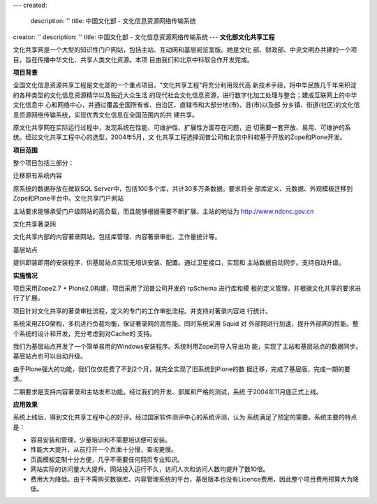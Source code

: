---
created:
  description: ''
  title: 中国文化部 - 文化信息资源网络传输系统
creator: ''
description: ''
title: 中国文化部 - 文化信息资源网络传输系统
---
**文化部文化共享工程**

.. image:: img/logo-zgwhb.gif
   :class: float-right

文化共享网是一个大型的知识性门户网站，包括主站、互动网和基层阅览室版。她是文化
部、财政部、中央文明办共建的一个项目，旨在传播中华文化、共享人类文化资源。本项
目由我们和北京中科软合作开发完成。

**项目背景**

全国文化信息资源共享工程是文化部的一个重点项目。"文化共享工程"将充分利用现代高
新技术手段，将中华民族几千年来积淀的各种类型的文化信息资源精华以及贴近大众生活
的现代社会文化信息资源，进行数字化加工处理与整合；建成互联网上的中华文化信息中
心和网络中心，并通过覆盖全国所有省、自治区、直辖市和大部分地(市)、县(市)以及部
分乡镇、街道(社区)的文化信息资源网络传输系统，实现优秀文化信息在全国范围内的共
建共享。

原文化共享网在实际运行过程中，发现系统在性能、可维护性、扩展性方面存在问题，迫
切需要一套开放、易用、可维护的系统。经过文化共享工程中心的选型，2004年5月，文
化共享工程选择润普公司和北京中科软基于开放的Zope和Plone开发。

**项目范围**

整个项目包括三部分：

迁移原有系统内容

原系统的数据存放在微软SQL Server中，包括100多个库，共计30多万条数据。要求将全
部库定义、元数据、外观模板迁移到Zope和Plone平台中。文化共享门户网站

主站要求能够承受门户级网站的高负载，而且能够根据需要不断扩展。主站的地址为
http://www.ndcnc.gov.cn

文化共享著录网

文化共享内部的内容著录网站。包括库管理、内容著录审批、工作量统计等。

基层站点

提供即装即用的安装程序，供基层站点实现无培训安装、配置。通过卫星接口，实现和
主站数据自动同步。支持自动升级。

**实施情况**

项目采用Zope2.7 + Plone2.0构建，项目采用了润普公司开发的 rpSchema 进行库和模
板的定义管理，并根据文化共享的要求进行了扩展。

项目针对文化共享的著录审批流程，定义的专门的工作审批流程。并支持对著录内容进
行统计。

系统采用ZEO架构，多机进行负载均衡，保证著录网的高性能。同时系统采用 Squid 对
外部网进行加速，提升外部网的性能。整个系统的设计和开发，充分考虑到对Cache的
支持。

我们为基层站点开发了一个简单易用的Windows安装程序。系统利用Zope的导入导出功
能，实现了主站和基层站点的数据同步。基层站点也可以自动升级。

由于Plone强大的功能，我们仅仅花费了不到2个月，就完全实现了旧系统到Plone的数
据迁移，完成了基层版，完成一期的要求。

二期要求是支持内容著录和主站发布功能。经过我们的开发、部属和严格的测试，系统
于2004年11月底正式上线。

**应用效果**

系统上线后，得到文化共享工程中心的好评。经过国家软件测评中心的系统评测，认为
系统满足了预定的需要。系统主要的特点是：

- 容易安装和管理，少量培训和不需要培训便可安装。
- 性能大大提升，从前打开一个页面十分慢，查询更慢。
- 页面模板定制十分方便，几乎不需要任何网页专业知识。
- 网站实际的访问量大大提升。网站投入运行不久，访问人次和访问人数均提升了数10倍。
- 费用大为降低。由于不需购买数据库、内容管理系统的平台，基层版本也没有Licence费用，因此整个项目费用预算大为降低。


